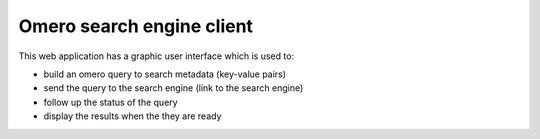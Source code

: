 Omero search engine client
--------------------------
This web application has a graphic user interface which is used to:

* build an omero query to search metadata (key-value pairs)
* send the query to the search engine (link to the search engine)
* follow up the status of the query
* display the results when the they are ready



